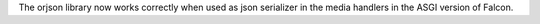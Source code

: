The orjson library now works correctly when used as json serializer in the
media handlers in the ASGI version of Falcon.
